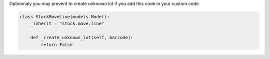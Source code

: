 Optionnaly you may prevent to create unknown lot if you add this code in your custom code.


.. code-block:: python

    class StockMoveLine(models.Model):
        _inherit = "stock.move.line"

        def _create_unknown_lot(self, barcode):
            return False
